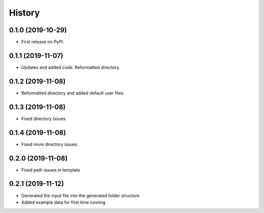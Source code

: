=======
History
=======

0.1.0 (2019-10-29)
------------------

* First release on PyPI.

0.1.1 (2019-11-07)
------------------

* Updates and added code. Reformatted directory.

0.1.2 (2019-11-08)
------------------

* Reformatted directory and added default user files.

0.1.3 (2019-11-08)
------------------

* Fixed directory issues

0.1.4 (2019-11-08)
------------------

* Fixed more directory issues

0.2.0 (2019-11-08)
------------------

* Fixed path issues in template

0.2.1 (2019-11-12)
------------------

* Generated the input file into the generated folder structure
* Added example data for first time running